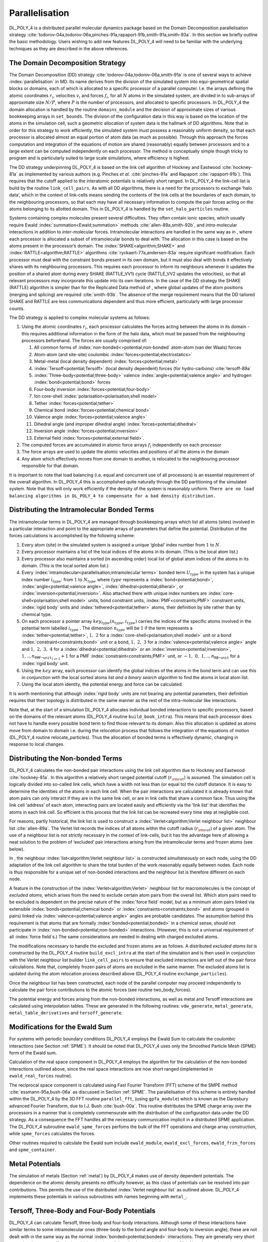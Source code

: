 .. _parallelisation:

Parallelisation
===============


DL_POLY_4 is a distributed parallel molecular dynamics package based on
the Domain Decomposition parallelisation strategy
:cite:`todorov-04a,todorov-06a,pinches-91a,rapaport-91b,smith-91a,smith-93a`.
In this section we briefly outline the basic methodology. Users wishing
to add new features DL_POLY_4 will need to be familiar with the
underlying techniques as they are described in the above references.

The Domain Decomposition Strategy
---------------------------------


The Domain Decomposition (DD) strategy
:cite:`todorov-04a,todorov-06a,smith-91a` is one of several
ways to achieve :index:`parallelisation` in MD. Its name derives from the
division of the simulated system into equi-geometrical spatial blocks or
domains, each of which is allocated to a specific processor of a
parallel computer. I.e. the arrays defining the atomic coordinates
:math:`\underline{r}_{i}`, velocities :math:`\underline{v}_{i}` and forces
:math:`\underline{f}_{i}`, for all :math:`N` atoms in the simulated system,
are divided in to sub-arrays of approximate size :math:`N/P`, where
:math:`P` is the number of processors, and allocated to specific
processors. In DL_POLY_4 the domain allocation is handled by the routine
``domains_module`` and the decision of approximate sizes of various
bookkeeping arrays in ``set_bounds``. The division of the configuration
data in this way is based on the location of the atoms in the simulation
cell, such a geometric allocation of system data is the hallmark of DD
algorithms. Note that in order for this strategy to work efficiently,
the simulated system must possess a reasonably uniform density, so that
each processor is allocated almost an equal portion of atom data (as
much as possible). Through this approach the forces computation and
integration of the equations of motion are shared (reasonably) equally
between processors and to a large extent can be computed independently
on each processor. The method is conceptually simple though tricky to
program and is particularly suited to large scale simulations, where
efficiency is highest.

The DD strategy underpinning DL_POLY_4 is based on the link cell
algorithm of Hockney and Eastwood :cite:`hockney-81a` as
implemented by various authors (e.g. Pinches *et al.*
:cite:`pinches-91a` and Rapaport
:cite:`rapaport-91b`). This requires that the cutoff applied
to the interatomic potentials is relatively short ranged. In DL_POLY_4
the link-cell list is build by the routine ``link_cell_pairs``. As with
all DD algorithms, there is a need for the processors to exchange ‘halo
data’, which in the context of link-cells means sending the contents of
the link cells at the boundaries of each domain, to the neighbouring
processors, so that each may have all necessary information to compute
the pair forces acting on the atoms belonging to its allotted domain.
This in DL_POLY_4 is handled by the ``set_halo_particles`` routine.

Systems containing complex molecules present several difficulties. They
often contain ionic species, which usually require Ewald :index:`summation<Ewald;summation>`
methods :cite:`allen-89a,smith-92b`, and *intra*-molecular
interactions in addition to *inter*-molecular forces. Intramolecular
interactions are handled in the same way as in , where each processor is
allocated a subset of intramolecular bonds to deal with. The allocation
in this case is based on the atoms present in the processor’s domain.
The :index:`SHAKE<algorithm;SHAKE>` and :index:`RATTLE<algorithm;RATTLE>` algorithms
:cite:`ryckaert-77a,andersen-83a` require significant
modification. Each processor must deal with the constraint bonds present
in its own domain, but it must also deal with bonds it effectively
shares with its neighbouring processors. This requires each processor to
inform its neighbours whenever it updates the position of a shared atom
during every SHAKE (RATTLE_VV1) cycle (RATTLE_VV2 updates the
velocities), so that all relevant processors may incorporate this update
into its own iterations. In the case of the DD strategy the SHAKE
(RATTLE) algorithm is simpler than for the Replicated Data method of ,
where global updates of the atom positions (merging and splicing) are
required :cite:`smith-93b`. The absence of the merge
requirement means that the DD tailored SHAKE and RATTLE are less
communications dependent and thus more efficient, particularly with
large processor counts.

The DD strategy is applied to complex molecular systems as follows:

#. Using the atomic coordinates :math:`\underline{r}_{i}`, each processor
   calculates the forces acting between the atoms in its domain - this
   requires additional information in the form of the halo data, which
   must be passed from the neighbouring processors beforehand. The
   forces are usually comprised of:

   #. All common forms of :index:`non-bonded<>potential;non-bonded` atom-atom (van der Waals) forces

   #. Atom-atom (and site-site) coulombic :index:`forces<potential;electrostatics>`

   #. Metal-metal (local density dependent) :index:`forces<potential;metal>`

   #. :index:`Tersoff<potential;Tersoff>` (local density dependent) forces (for hydro-carbons)
      :cite:`tersoff-89a`

   #. :index:`Three-body<potential;three-body>` valence :index:`angle<potential;valence angle>` and hydrogen :index:`bond<potential;bond>` forces

   #. Four-body inversion :index:`forces<potential;four-body>`

   #. Ion core-shell :index:`polarisation<polarisation;shell model>`

   #. Tether :index:`forces<potential;tether>`

   #. Chemical bond :index:`forces<potential;chemical bond>`

   #. Valence angle :index:`forces<potential;valence angle>`

   #. Dihedral angle (and improper dihedral angle) :index:`forces<potential;dihedral>`

   #. Inversion angle :index:`forces<potential;inversion>`

   #. External field :index:`forces<potential;external field>`.

#. The computed forces are accumulated in atomic force arrays
   :math:`\underline{f}_{i}` independently on each processor

#. The force arrays are used to update the atomic velocities and
   positions of all the atoms in the domain

#. Any atom which effectively moves from one domain to another, is
   relocated to the neighbouring processor responsible for that domain.

It is important to note that load balancing (i.e. equal and concurrent
use of all processors) is an essential requirement of the overall
algorithm. In DL_POLY_4 this is accomplished quite naturally through the
DD partitioning of the simulated system. Note that this will only work
efficiently if the density of the system is reasonably uniform.
``There are no load balancing algorithms in DL_POLY_4 to compensate for a bad density distribution.``

Distributing the Intramolecular Bonded Terms
--------------------------------------------

.. index:: single: parallelisation;intramolecular terms

The intramolecular terms in DL_POLY_4 are managed through bookkeeping
arrays which list all atoms (sites) involved in a particular interaction
and point to the appropriate arrays of parameters that define the
potential. Distribution of the forces calculations is accomplished by
the following scheme:

#. Every atom (site) in the simulated system is assigned a unique
   ‘global’ index number from :math:`1` to :math:`N`.

#. Every processor maintains a list of the local indices of the atoms in
   its domain. (This is the local atom list.)

#. Every processor also maintains a sorted (in ascending order) local
   list of global atom indices of the atoms in its domain. (This is the
   local sorted atom list.)

#. Every :index:`intramolecular<parallelisation;intramolecular terms>` 
   bonded term :math:`U_{type}` in the system has a
   unique index number :math:`i_{type}`: from :math:`1` to
   :math:`N_{type}` where :math:`type` represents a :index:`bond<potential;bond>`, 
   :index:`angle<potential;valence angle>`, :index:`dihedral<potential;diheral>`, 
   or :index:`inversion<potential;inversion>`. Also attached there with unique index numbers
   are :index:`core-shell<polarisation;shell model>` units, bond constraint units, 
   :index:`PMF<constraints;PMF>` constraint units,
   :index:`rigid body` units and :index:`tethered<potential;tether>` atoms, their 
   definition by site rather than by chemical type.

#. On each processor a pointer array
   :math:`key_{type}(n_{type},i_{type})` carries the indices of the
   specific atoms involved in the potential term labelled
   :math:`i_{type}` . The dimension :math:`n_{type}` will be :math:`1`
   if the term represents a :index:`tether<potential;tether>`, :math:`1,~2` for a 
   :index:`core-shell<polarisation;shell model>` unit
   or a bond :index:`constraint<constraints;bond>` unit or a bond, 
   :math:`1,~2,~3` for a :index:`valence<potential;valence angle>`
   angle and :math:`1,~2,~3,~4` for a :index:`dihedral<potential;dihedral>` 
   or an :index:`inversion<potential;inversion>`,
   :math:`1,..,n_{\texttt{PMF~unit}_{1~or~2}}+1` for a PMF 
   :index:`constraint<constraints;PMF>`
   unit, or :math:`-1,~0,~1,..,n_{\texttt{RB~unit}}` for a :index:`rigid body`
   unit.

#. Using the :math:`key` array, each processor can identify the global
   indices of the atoms in the bond term and can use this in conjunction
   with the local sorted atoms list *and a binary search algorithm* to
   find the atoms in local atom list.

#. Using the local atom identity, the potential energy and force can be
   calculated.

It is worth mentioning that although :index:`rigid body` units are not bearing
any potential parameters, their definition requires that their topology
is distributed in the same manner as the rest of the intra-molecular
like interactions.

Note that, at the start of a simulation DL_POLY_4 allocates individual
bonded interactions to specific processors, based on the domains of the
relevant atoms (DL_POLY_4 routine ``build_book_intra``). This means that
each processor does not have to handle every possible bond term to find
those relevant to its domain. Also this allocation is updated as atoms
move from domain to domain i.e. during the *relocation* process that
follows the integration of the equations of motion (DL_POLY_4 routine
relocate_particles). Thus the allocation of bonded terms is effectively
dynamic, changing in response to local changes.

Distributing the Non-bonded Terms
---------------------------------

.. index:: single: potential;non-bonded

DL_POLY_4 calculates the non-bonded pair interactions using the link
cell algorithm due to Hockney and Eastwood
:cite:`hockney-81a`. In this algorithm a relatively short
ranged potential cutoff (:math:`r_{\rm cut}`) is assumed. The simulation
cell is logically divided into so-called link cells, which have a width
not less than (or equal to) the cutoff distance. It is easy to determine
the identities of the atoms in each link cell. When the pair
interactions are calculated it is already known that atom pairs can only
interact if they are in the same link cell, or are in link cells that
share a common face. Thus using the link cell ‘address’ of each atom,
interacting pairs are located easily and efficiently via the ‘link list’
that identifies the atoms in each link cell. So efficient is this
process that the link list can be recreated every time step at
negligible cost.

For reasons, partly historical, the link list is used to construct a
:index:`Verlet<algorithm;Verlet neighbour list>` neighbour list 
:cite:`allen-89a`. The Verlet list
records the indices of all atoms within the cutoff radius
(:math:`r_{\rm cut}`) of a given atom. The use of a neighbour list is
not strictly necessary in the context of link-cells, but it has the
advantage here of allowing a neat solution to the problem of ‘excluded’
pair interactions arising from the intramolecular terms and frozen atoms
(see below).

In , the neighbour :index:`list<algorithm;Verlet neighbour list>` 
is constructed *simultaneously* on each node,
using the DD adaptation of the link cell algorithm to share the total
burden of the work reasonably equally between nodes. Each node is thus
responsible for a unique set of non-bonded interactions and the
neighbour list is therefore different on each node.

A feature in the construction of the :index:`Verlet<algorithm;Verlet>` neighbour list for
macromolecules is the concept of *excluded atoms*, which arises from the
need to exclude certain atom pairs from the overall list. Which atom
pairs need to be excluded is dependent on the precise nature of the
:index:`force field` model, but as a minimum atom pairs linked via extensible
:index:`bonds<potential;chemical bond>` or :index:`constraints<constraints;bond>` 
and atoms (grouped in pairs) linked via :index:`valence<potential;valence angle>`
angles are probable candidates. The assumption behind this requirement
is that atoms that are formally :index:`bonded<potential;bonded>` in a chemical sense, should not
participate in :index:`non-bonded<potential;non-bonded>` 
interactions. (However, this is not a
universal requirement of all :index:`force field`\ s.) The same considerations are
needed in dealing with charged excluded atoms.

The modifications necessary to handle the excluded and frozen atoms are
as follows. A distributed *excluded atoms list* is constructed by the
DL_POLY_4 routine ``build_excl_intra`` at the start of the simulation
and is then used in conjunction with the Verlet neighbour list builder
``link_cell_pairs`` to ensure that excluded interactions are left out of
the pair force calculations. Note that, completely frozen pairs of atoms
are excluded in the same manner. The excluded atoms list is updated
during the atom relocation process described above (DL_POLY_4 routine
``exchange_particles``).

Once the neighbour list has been constructed, each node of the parallel
computer may proceed independently to calculate the pair force
contributions to the atomic forces (see routine two_body_forces).

.. index:: 
   single: potential;non-bonded 
   single: potential;metal 
   single: potential;Tersoff

The potential energy and forces arising from the non-bonded
interactions, as well as metal and Tersoff interactions are calculated
using interpolation tables. These are generated in the following
routines: ``vdw_generate``, ``metal_generate``,
``metal_table_derivatives`` and ``tersoff_generate``.

Modifications for the Ewald Sum
-------------------------------

.. index::
   single: Ewald;summation

For systems with periodic boundary conditions DL_POLY_4 employs the
Ewald Sum to calculate the coulombic interactions (see
Section \ :ref:`SPME`). It should be noted that DL_POLY_4 uses
only the Smoothed Particle Mesh (SPME) form of the Ewald sum.

Calculation of the real space component in DL_POLY_4 employs the
algorithm for the calculation of the non-bonded interactions outlined
above, since the real space interactions are now short ranged
(implemented in ``ewald_real_forces`` routine).

The reciprocal space component is calculated using Fast Fourier
Transform (FFT) scheme of the SMPE method
:cite:`essmann-95a,bush-06a` as discussed in
Section \ :ref:`SPME`. The parallelisation of this scheme is
entirely handled within the DL_POLY_4 by the 3D FFT routine
``parallel_fft``, (using ``gpfa_module``) which is known as the
Daresbury advanced Fourier Transform, due to I.J. Bush
:cite:`bush-00a`. This routine distributes the SPME charge
array over the processors in a manner that is completely commensurate
with the distribution of the configuration data under the DD strategy.
As a consequence the FFT handles all the necessary communication
implicit in a distributed SPME application. The DL_POLY_4 subroutine
``ewald_spme_forces`` perfoms the bulk of the FFT operations and charge
array construction, while ``spme_forces`` calculates the forces.

Other routines required to calculate the Ewald sum include ``ewald_module``, ``ewald_excl_forces``, ``ewald_frzn_forces`` and ``spme_container``.

Metal Potentials
----------------

The simulation of metals (Section :ref:`metal`) by DL_POLY_4
makes use of density dependent potentials. The dependence on the atomic
density presents no difficulty however, as this class of potentials can
be resolved into pair contributions. This permits the use of the
distributed :index:`Verlet neighbour list` as outlined above. DL_POLY_4
implements these potentials in various subroutines with names beginning
with ``metal_``.

Tersoff, Three-Body and Four-Body Potentials
--------------------------------------------

DL_POLY_4 can calculate Tersoff, three-body and four-body interactions.
Although some of these interactions have similar terms to some
intramolecular ones (three-body to the bond angle and four-body to
inversion angle), these are not dealt with in the same way as the normal
:index:`bonded<potential;bonded>` interactions. They are generally very short ranged and are most
effectively calculated using a link-cell scheme
:cite:`hockney-81a`. No reference is made to the :index:`Verlet
neighbour` list nor the excluded atoms list. It follows that atoms
involved these interactions can interact via non-bonded (pair) forces
and ionic forces also. Note that contributions from frozen pairs of
atoms to these potentials are excluded. The calculation of the Tersoff
three-body and four-body terms is distributed over processors on the
basis of the domain of the central atom in them. DL_POLY_4 implements
these potentials in the following routines ``tersoff_forces``,
``tersoff_generate``, ``three_body_forces`` and ``four_body_forces``.

Globally Summed Properties
--------------------------

The final stage in the DD strategy, is the global summation of different
(by terms of potentials) contributions to energy, virial and stress,
which must be obtained as a global sum of the contributing terms
calculated on all nodes.

The DD strategy does not require a global summation of the forces,
unlike the Replicated Data method used in , which limits communication
overheads and provides smooth parallelisation to large processor counts.

The Parallel (DD tailored) SHAKE and RATTLE Algorithms
------------------------------------------------------

.. index:: 
   single: algorithm;SHAKE 
   single: algorithm;RATTLE

The essentials of the DD tailored SHAKE and RATTLE algorithms (see
Section \ :ref:`shake-rattle`) are as follows:

#. The bond constraints acting in the simulated system are allocated
   between the processors, based on the location (i.e. domain) of the
   atoms involved.

#. Each processor makes a list of the atoms bonded by 
   :index:`constraints<constraints;bond>` it
   must process. Entries are zero if the atom is not bonded.

#. Each processor passes a copy of the array to the neighbouring
   processors which manage the domains in contact with its own. The
   receiving processor compares the incoming list with its own and keeps
   a record of the shared atoms and the processors which share them.

#. In the first stage of the algorithms, the atoms are updated through
   the usual :index:`Verlet<algorithm;Verlet>` algorithm, without regard to the bond 
   :index:`constraints<constraints;bond>`.

#. In the second (iterative) stage of the algorithms, each processor
   calculates the incremental correction vectors for the 
   :index:`bonded<potential;bond>` atoms in
   its own list of bond :index:`constraints<constraints;bond>`. 
   It then sends specific correction
   vectors to all neighbours that share the same atoms, using the
   information compiled in step 3.

#. When all necessary correction vectors have been received and added
   the positions of the constrained atoms are corrected.

#. Steps 5 and 6 are repeated until the bond constraints are converged.

#. Finally, the change in the atom positions from the previous time step
   is used to calculate the atomic velocities.

The compilation of the list of constrained atoms on each processor, and
the circulation of the list (items 1 - 3 above) is done at the start of
the simulation, but thereafter it needs only to be done every time a
constraint bond atom is relocated from one processor to another. In this
respect DD-SHAKE and DD-RATTLE resemble every other intramolecular term.

Since the allocation of constraints is based purely on geometric
considerations, it is not practical to arrange for a strict load
balancing of the DD-SHAKE and DD-RATTLE algorithms. For many systems,
however, this deficiency has little practical impact on performance.

The Parallel Rigid Body Implementation
--------------------------------------

The essentials of the DD tailored RB algorithms (see
Section \ :ref:`rigid`) are as follows:

#. Every processor works out a list of all local and halo atoms that are
   qualified as free (zero entry) or as members of a RB (unit entry.

#. The rigid body units in the simulated system are allocated between
   the processors, based on the location (i.e. domain) of the atoms
   involved.

#. Each processor makes a list of the RB and their constituting atoms
   that are fully or partially owned by the processors domain.

#. Each processor passes a copy of the array to the neighbouring
   processors which manage the domains in contact with its own. The
   receiving processor compares the incoming list with its own and keeps
   a record of the shared RBs and RBs’ constituent atoms, and the
   processors which share them. *Note that a RB can be shared between up
   to*\ **eight**\ *domains!*

#. The dynamics of each RB is calculated in full on each domain but
   domains only update :math:`\{\underline{r},\underline{v},\underline{f}\}` of RB atoms
   which they own. *Note that a site/atom belongs to*\ **one and only
   one**\ *domain at a time (no sharing) !*

#. Strict bookkeeping is necessary to avoid multiple counting of kinetic
   properties. :math:`\{\underline{r},\underline{v},\underline{v}\}` updates are necessary
   for halo parts (particles) of partially shared RBs. For all domains
   the kinetic contributions from each fully or partially present RB are
   evaluated in full and then waited with the ratio - number of RB’s
   sites local to the domain to total RB’s sites, and then globally
   summed.

The compilation of the lists in items 1 - 3 above and their circulation
of the list is done at the start of the simulation, but thereafter these
need updating on a local level every time a RB site/atom is relocated
from one processor to another. In this respect RBs topology transfer
resembles every other intramolecular term.

Since the allocation of RBs is based purely on geometric considerations,
it is not practical to arrange for a strict load balancing. For many
systems, however, this deficiency has little practical impact on
performance.
